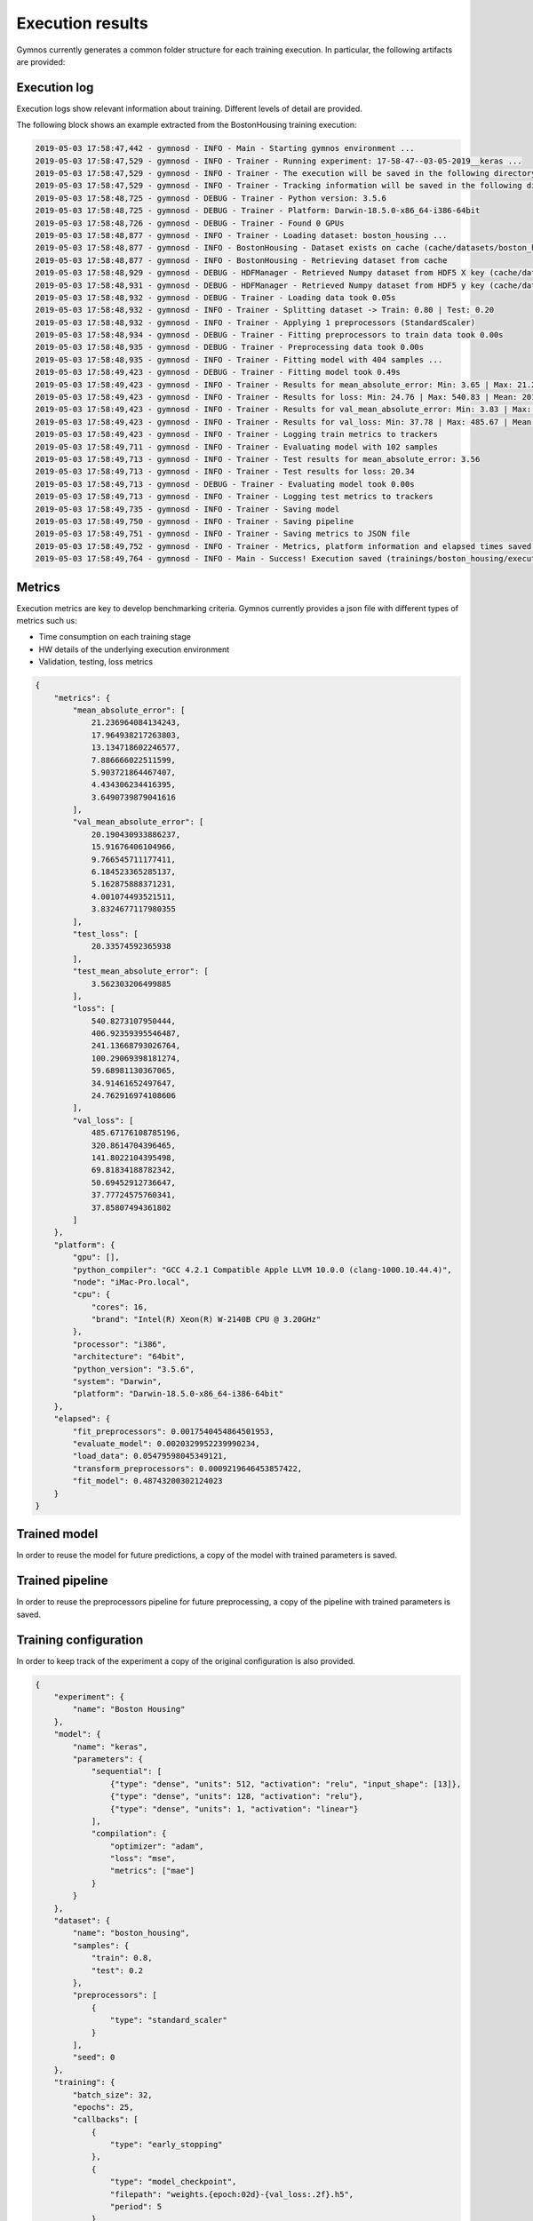 ######################
Execution results
######################

Gymnos currently generates a common folder structure for each training execution.
In particular, the following artifacts are provided:

.. code-block:: bash
   :emphasize-lines: 4,14

    trainings
    └── boston_housing
       └── executions
          ├── 06-16-31__08-04-2019
          │   ├── artifacts 
          │   │   ├── callbacks
          │   │   │    └── model_checkpoint
          │   │   │        ├── weights.05-27.07.h5
          │   │   │        ├── weights.10-17.55.h5
          │   │   │        └── weights.15-16.03.h5
          │   │   ├── model.h5
          │   │   └── pipeline.joblib         
          │   ├── execution.log
          │   ├── metrics.json
          │   └── training_config.json
          └── 06-39-51__10-04-2019
              ├── artifacts 
              │   ├── model.joblib
              │   └── pipeline.joblib         
              ├── execution.log
              ├── metrics.json
              └── training_config.json

***********************
Execution log
***********************
Execution logs show relevant information about training. Different levels of detail are provided.

The following block shows an example extracted from the BostonHousing training execution:

.. code-block:: bash

    2019-05-03 17:58:47,442 - gymnosd - INFO - Main - Starting gymnos environment ...
    2019-05-03 17:58:47,529 - gymnosd - INFO - Trainer - Running experiment: 17-58-47--03-05-2019__keras ...
    2019-05-03 17:58:47,529 - gymnosd - INFO - Trainer - The execution will be saved in the following directory: trainings/boston_housing/executions/17-58-47--03-05-2019__keras
    2019-05-03 17:58:47,529 - gymnosd - INFO - Trainer - Tracking information will be saved in the following directory: trainings/boston_housing/trackings
    2019-05-03 17:58:48,725 - gymnosd - DEBUG - Trainer - Python version: 3.5.6
    2019-05-03 17:58:48,725 - gymnosd - DEBUG - Trainer - Platform: Darwin-18.5.0-x86_64-i386-64bit
    2019-05-03 17:58:48,726 - gymnosd - DEBUG - Trainer - Found 0 GPUs
    2019-05-03 17:58:48,877 - gymnosd - INFO - Trainer - Loading dataset: boston_housing ...
    2019-05-03 17:58:48,877 - gymnosd - INFO - BostonHousing - Dataset exists on cache (cache/datasets/boston_housing.h5)
    2019-05-03 17:58:48,877 - gymnosd - INFO - BostonHousing - Retrieving dataset from cache
    2019-05-03 17:58:48,929 - gymnosd - DEBUG - HDFManager - Retrieved Numpy dataset from HDF5 X key (cache/datasets/boston_housing.h5)
    2019-05-03 17:58:48,931 - gymnosd - DEBUG - HDFManager - Retrieved Numpy dataset from HDF5 y key (cache/datasets/boston_housing.h5)
    2019-05-03 17:58:48,932 - gymnosd - DEBUG - Trainer - Loading data took 0.05s
    2019-05-03 17:58:48,932 - gymnosd - INFO - Trainer - Splitting dataset -> Train: 0.80 | Test: 0.20
    2019-05-03 17:58:48,932 - gymnosd - INFO - Trainer - Applying 1 preprocessors (StandardScaler)
    2019-05-03 17:58:48,934 - gymnosd - DEBUG - Trainer - Fitting preprocessors to train data took 0.00s
    2019-05-03 17:58:48,935 - gymnosd - DEBUG - Trainer - Preprocessing data took 0.00s
    2019-05-03 17:58:48,935 - gymnosd - INFO - Trainer - Fitting model with 404 samples ...
    2019-05-03 17:58:49,423 - gymnosd - DEBUG - Trainer - Fitting model took 0.49s
    2019-05-03 17:58:49,423 - gymnosd - INFO - Trainer - Results for mean_absolute_error: Min: 3.65 | Max: 21.24 | Mean: 10.60
    2019-05-03 17:58:49,423 - gymnosd - INFO - Trainer - Results for loss: Min: 24.76 | Max: 540.83 | Mean: 201.22
    2019-05-03 17:58:49,423 - gymnosd - INFO - Trainer - Results for val_mean_absolute_error: Min: 3.83 | Max: 20.19 | Mean: 9.29
    2019-05-03 17:58:49,423 - gymnosd - INFO - Trainer - Results for val_loss: Min: 37.78 | Max: 485.67 | Mean: 163.50
    2019-05-03 17:58:49,423 - gymnosd - INFO - Trainer - Logging train metrics to trackers
    2019-05-03 17:58:49,711 - gymnosd - INFO - Trainer - Evaluating model with 102 samples
    2019-05-03 17:58:49,713 - gymnosd - INFO - Trainer - Test results for mean_absolute_error: 3.56
    2019-05-03 17:58:49,713 - gymnosd - INFO - Trainer - Test results for loss: 20.34
    2019-05-03 17:58:49,713 - gymnosd - DEBUG - Trainer - Evaluating model took 0.00s
    2019-05-03 17:58:49,713 - gymnosd - INFO - Trainer - Logging test metrics to trackers
    2019-05-03 17:58:49,735 - gymnosd - INFO - Trainer - Saving model
    2019-05-03 17:58:49,750 - gymnosd - INFO - Trainer - Saving pipeline
    2019-05-03 17:58:49,751 - gymnosd - INFO - Trainer - Saving metrics to JSON file
    2019-05-03 17:58:49,752 - gymnosd - INFO - Trainer - Metrics, platform information and elapsed times saved to trainings/boston_housing/executions/17-58-47--03-05-2019__keras/metrics.json file
    2019-05-03 17:58:49,764 - gymnosd - INFO - Main - Success! Execution saved (trainings/boston_housing/executions/17-58-47--03-05-2019__keras)


***********************
Metrics
***********************
Execution metrics are key to develop benchmarking criteria. 
Gymnos currently provides a json file with different types of metrics such us: 

* Time consumption on each training stage
* HW details of the underlying execution environment
* Validation, testing, loss metrics

.. code-block:: json

    {
        "metrics": {
            "mean_absolute_error": [
                21.236964084134243,
                17.964938217263803,
                13.134718602246577,
                7.886666022511599,
                5.903721864467407,
                4.434306234416395,
                3.6490739879041616
            ],
            "val_mean_absolute_error": [
                20.190430933886237,
                15.91676406104966,
                9.766545711177411,
                6.184523365285137,
                5.162875888371231,
                4.001074493521511,
                3.8324677117980355
            ],
            "test_loss": [
                20.33574592365938
            ],
            "test_mean_absolute_error": [
                3.562303206499885
            ],
            "loss": [
                540.8273107950444,
                406.92359395546487,
                241.13668793026764,
                100.29069398181274,
                59.68981130367065,
                34.91461652497647,
                24.762916974108606
            ],
            "val_loss": [
                485.67176108785196,
                320.8614704396465,
                141.8022104395498,
                69.81834188782342,
                50.69452912736647,
                37.77724575760341,
                37.85807494361802
            ]
        },
        "platform": {
            "gpu": [],
            "python_compiler": "GCC 4.2.1 Compatible Apple LLVM 10.0.0 (clang-1000.10.44.4)",
            "node": "iMac-Pro.local",
            "cpu": {
                "cores": 16,
                "brand": "Intel(R) Xeon(R) W-2140B CPU @ 3.20GHz"
            },
            "processor": "i386",
            "architecture": "64bit",
            "python_version": "3.5.6",
            "system": "Darwin",
            "platform": "Darwin-18.5.0-x86_64-i386-64bit"
        },
        "elapsed": {
            "fit_preprocessors": 0.0017540454864501953,
            "evaluate_model": 0.0020329952239990234,
            "load_data": 0.05479598045349121,
            "transform_preprocessors": 0.0009219646453857422,
            "fit_model": 0.48743200302124023
        }
    }


*************************
Trained model
*************************
In order to reuse the model for future predictions, a copy of the model with trained parameters is saved.

******************************
Trained pipeline
******************************
In order to reuse the preprocessors pipeline for future preprocessing, a copy of the pipeline with trained parameters is saved.

***********************
Training configuration
***********************
In order to keep track of the experiment a copy of the original configuration is also provided.

.. code-block:: json

    {
        "experiment": {
            "name": "Boston Housing"
        },
        "model": {
            "name": "keras",
            "parameters": {
                "sequential": [
                    {"type": "dense", "units": 512, "activation": "relu", "input_shape": [13]},
                    {"type": "dense", "units": 128, "activation": "relu"},
                    {"type": "dense", "units": 1, "activation": "linear"}
                ],
                "compilation": {
                    "optimizer": "adam",
                    "loss": "mse",
                    "metrics": ["mae"]
                }
            }
        },
        "dataset": {
            "name": "boston_housing",
            "samples": {
                "train": 0.8,
                "test": 0.2
            },
            "preprocessors": [
                {
                    "type": "standard_scaler"
                }
            ],
            "seed": 0
        },
        "training": {
            "batch_size": 32,
            "epochs": 25,
            "callbacks": [
                {
                    "type": "early_stopping"
                },
                {
                    "type": "model_checkpoint",
                    "filepath": "weights.{epoch:02d}-{val_loss:.2f}.h5",
                    "period": 5
                }
            ],
            "validation_split": 0.25
        },
        "tracking": {
            "params": {
                "device": "cpu"
            },
            "trackers": [
                {
                    "type": "tensorboard"
                },
                {
                    "type": "mlflow"
                }
            ]
        }
    }


